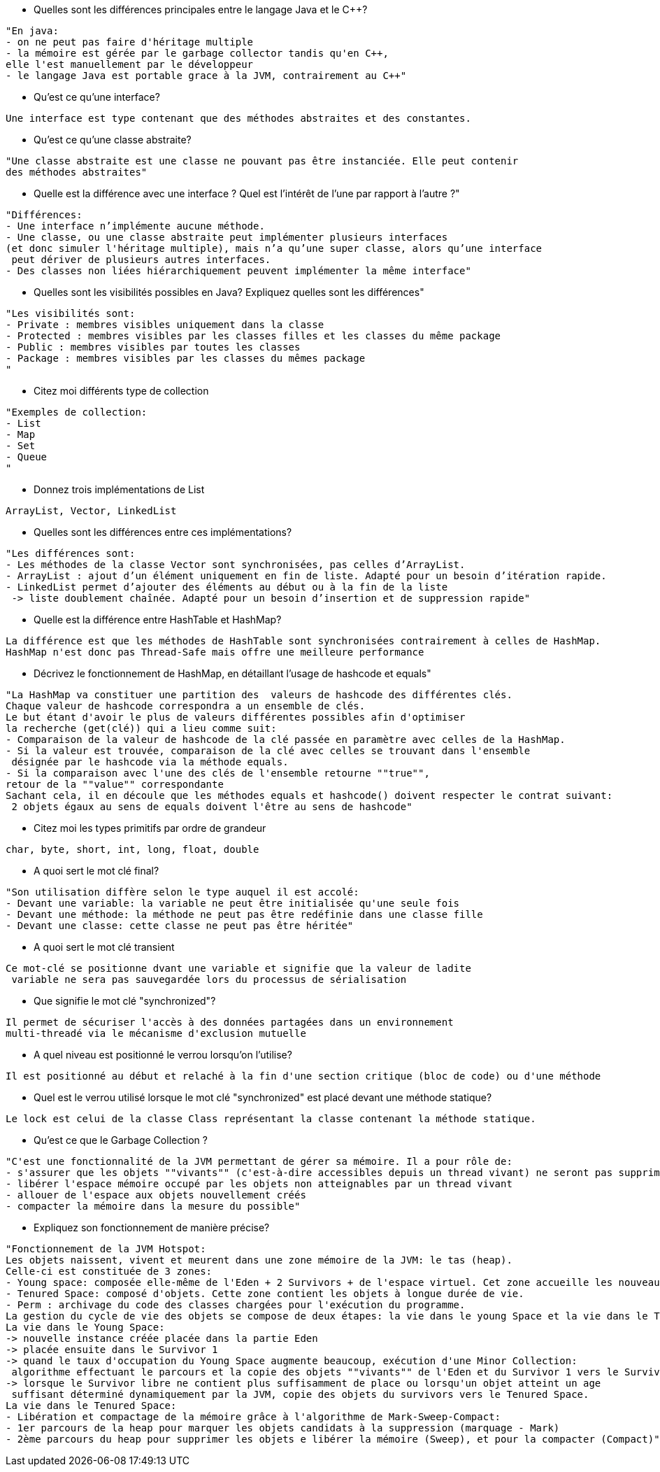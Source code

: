 * Quelles sont les différences principales entre le langage Java et le C++?

----------------- 
"En java:
- on ne peut pas faire d'héritage multiple
- la mémoire est gérée par le garbage collector tandis qu'en C++,
elle l'est manuellement par le développeur
- le langage Java est portable grace à la JVM, contrairement au C++"
----------------- 

* Qu'est ce qu'une interface?

----------------- 
Une interface est type contenant que des méthodes abstraites et des constantes. 
----------------- 

* Qu'est ce qu'une classe abstraite?

----------------- 
"Une classe abstraite est une classe ne pouvant pas être instanciée. Elle peut contenir 
des méthodes abstraites"
----------------- 

* Quelle est la différence avec une interface ? Quel est l’intérêt de l’une
 par rapport à l’autre ?"

----------------- 
"Différences:
- Une interface n’implémente aucune méthode.
- Une classe, ou une classe abstraite peut implémenter plusieurs interfaces 
(et donc simuler l'héritage multiple), mais n’a qu’une super classe, alors qu’une interface
 peut dériver de plusieurs autres interfaces.
- Des classes non liées hiérarchiquement peuvent implémenter la même interface"
----------------- 

 * Quelles sont les visibilités possibles en Java? Expliquez quelles sont 
les différences"

----------------- 
"Les visibilités sont:
- Private : membres visibles uniquement dans la classe
- Protected : membres visibles par les classes filles et les classes du même package
- Public : membres visibles par toutes les classes
- Package : membres visibles par les classes du mêmes package
"
----------------- 

* Citez moi différents type de collection

----------------- 
"Exemples de collection:
- List
- Map
- Set
- Queue
"
----------------- 

* Donnez trois  implémentations de List

----------------- 
ArrayList, Vector, LinkedList
----------------- 

* Quelles sont les différences entre ces implémentations?

----------------- 
"Les différences sont:
- Les méthodes de la classe Vector sont synchronisées, pas celles d’ArrayList.
- ArrayList : ajout d’un élément uniquement en fin de liste. Adapté pour un besoin d’itération rapide.
- LinkedList permet d’ajouter des éléments au début ou à la fin de la liste
 -> liste doublement chaînée. Adapté pour un besoin d’insertion et de suppression rapide"
----------------- 

* Quelle est la différence entre HashTable et HashMap?

----------------- 
La différence est que les méthodes de HashTable sont synchronisées contrairement à celles de HashMap.
HashMap n'est donc pas Thread-Safe mais offre une meilleure performance
----------------- 

* Décrivez le fonctionnement de HashMap, en détaillant l'usage de hashcode et equals"

----------------- 
"La HashMap va constituer une partition des  valeurs de hashcode des différentes clés. 
Chaque valeur de hashcode correspondra a un ensemble de clés. 
Le but étant d'avoir le plus de valeurs différentes possibles afin d'optimiser 
la recherche (get(clé)) qui a lieu comme suit:
- Comparaison de la valeur de hashcode de la clé passée en paramètre avec celles de la HashMap.
- Si la valeur est trouvée, comparaison de la clé avec celles se trouvant dans l'ensemble
 désignée par le hashcode via la méthode equals.
- Si la comparaison avec l'une des clés de l'ensemble retourne ""true"",
retour de la ""value"" correspondante
Sachant cela, il en découle que les méthodes equals et hashcode() doivent respecter le contrat suivant:
 2 objets égaux au sens de equals doivent l'être au sens de hashcode"
----------------- 

* Citez moi les types primitifs par ordre de grandeur

----------------- 
char, byte, short, int, long, float, double
----------------- 

 * A quoi sert le mot clé final?

----------------- 
"Son utilisation diffère selon le type auquel il est accolé:
- Devant une variable: la variable ne peut être initialisée qu'une seule fois
- Devant une méthode: la méthode ne peut pas être redéfinie dans une classe fille
- Devant une classe: cette classe ne peut pas être héritée"
----------------- 

 * A quoi sert le mot clé transient

----------------- 
Ce mot-clé se positionne dvant une variable et signifie que la valeur de ladite
 variable ne sera pas sauvegardée lors du processus de sérialisation
----------------- 

 * Que signifie le mot clé "synchronized"?

----------------- 
Il permet de sécuriser l'accès à des données partagées dans un environnement 
multi-threadé via le mécanisme d'exclusion mutuelle
----------------- 

 * A quel niveau est positionné le verrou lorsqu'on l'utilise?

----------------- 
Il est positionné au début et relaché à la fin d'une section critique (bloc de code) ou d'une méthode
----------------- 

 * Quel est le verrou utilisé lorsque le mot clé "synchronized" est placé devant une méthode statique?

----------------- 
Le lock est celui de la classe Class représentant la classe contenant la méthode statique.
----------------- 

 * Qu'est ce que le Garbage Collection ?

----------------- 
"C'est une fonctionnalité de la JVM permettant de gérer sa mémoire. Il a pour rôle de:
- s'assurer que les objets ""vivants"" (c'est-à-dire accessibles depuis un thread vivant) ne seront pas supprimés
- libérer l'espace mémoire occupé par les objets non atteignables par un thread vivant
- allouer de l'espace aux objets nouvellement créés
- compacter la mémoire dans la mesure du possible"
----------------- 

 * Expliquez son fonctionnement de manière précise?
 
----------------- 
"Fonctionnement de la JVM Hotspot:
Les objets naissent, vivent et meurent dans une zone mémoire de la JVM: le tas (heap).
Celle-ci est constituée de 3 zones:
- Young space: composée elle-même de l'Eden + 2 Survivors + de l'espace virtuel. Cet zone accueille les nouveaux objets.
- Tenured Space: composé d'objets. Cette zone contient les objets à longue durée de vie.
- Perm : archivage du code des classes chargées pour l'exécution du programme.
La gestion du cycle de vie des objets se compose de deux étapes: la vie dans le young Space et la vie dans le Tenured Space.
La vie dans le Young Space:
-> nouvelle instance créée placée dans la partie Eden
-> placée ensuite dans le Survivor 1
-> quand le taux d'occupation du Young Space augmente beaucoup, exécution d'une Minor Collection:
 algorithme effectuant le parcours et la copie des objets ""vivants"" de l'Eden et du Survivor 1 vers le Survivor 2.
-> lorsque le Survivor libre ne contient plus suffisamment de place ou lorsqu'un objet atteint un age
 suffisant déterminé dynamiquement par la JVM, copie des objets du survivors vers le Tenured Space.
La vie dans le Tenured Space:
- Libération et compactage de la mémoire grâce à l'algorithme de Mark-Sweep-Compact: 
- 1er parcours de la heap pour marquer les objets candidats à la suppression (marquage - Mark)
- 2ème parcours du heap pour supprimer les objets e libérer la mémoire (Sweep), et pour la compacter (Compact)"
----------------- 
